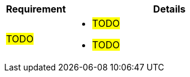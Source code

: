 ////
Purpose
-------
Provide a location for capturing requirements and details as they are further
identified during an engagement.

Requirement
------
Provide a high-level requirement description for each requirement.

Details
------
Provide any additional detail related to success criteria for the requirement.

For more information see:  CER Best Practices - https://source.redhat.com/groups/public/kmo/engagementjournalstandardization/consulting_engagement_report_cer_wiki/cer_best_practices
and Delivering the CER - https://source.redhat.com/groups/public/kmo/engagementjournalstandardization/consulting_engagement_report_cer_wiki/delivering_the_cer 

Sample
------

[cols="3,10",options=header]
|===
|Requirement
|Details

// Requirement
| hello world application

// Details
a|
- application must load

// Requirement
| Automation of VM deployment

// Details
a|
- Automated VM deployment with pre-configured IP address
- Automated VM deployment with pre-configured user access


|===


////

[cols="3,10",options=header]
|===
|Requirement
|Details

// Requirement
| #TODO#

// Details
a|
- #TODO#
- #TODO#

|===
